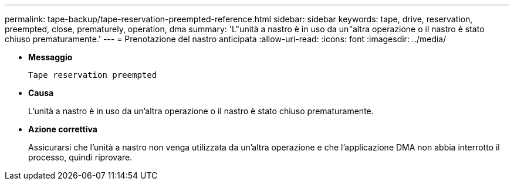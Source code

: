 ---
permalink: tape-backup/tape-reservation-preempted-reference.html 
sidebar: sidebar 
keywords: tape, drive, reservation, preempted, close, prematurely, operation, dma 
summary: 'L"unità a nastro è in uso da un"altra operazione o il nastro è stato chiuso prematuramente.' 
---
= Prenotazione del nastro anticipata
:allow-uri-read: 
:icons: font
:imagesdir: ../media/


[role="lead"]
* *Messaggio*
+
`Tape reservation preempted`

* *Causa*
+
L'unità a nastro è in uso da un'altra operazione o il nastro è stato chiuso prematuramente.

* *Azione correttiva*
+
Assicurarsi che l'unità a nastro non venga utilizzata da un'altra operazione e che l'applicazione DMA non abbia interrotto il processo, quindi riprovare.


